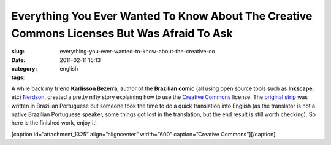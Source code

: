 Everything You Ever Wanted To Know About The Creative Commons Licenses But Was Afraid To Ask
############################################################################################
:slug: everything-you-ever-wanted-to-know-about-the-creative-co
:date: 2011-02-11 15:13
:category:
:tags: english

A while back my friend **Karlisson Bezerra**, author of the
**Brazilian** **comic** (all using open source tools such as
**Inkscape**, etc) \ `Nerdson <http://nerdson.com/blog/>`__, created a
pretty nifty story explaining how to use the `Creative
Commons <https://secure.wikimedia.org/wikipedia/en/wiki/Creative_Commons>`__
license. The `original
strip <http://nerdson.com/blog/criativos-comuns/>`__ was written in
Brazilian Portuguese but someone took the time to do a quick translation
into English (as the translator is not a native Brazilian Portuguese
speaker, some things got lost in the translation, but the end result is
still worth checking). So here is the finished work, enjoy it!

[caption id=”attachment\_1325” align=”aligncenter” width=”600”
caption=”Creative Commons”]\ |Creative Commons|\ [/caption]

.. |Creative Commons| image:: http://www.ogmaciel.com/wp-content/uploads/2011/02/arkblitz-20100830T004316-g4p3hwn.png
   :target: http://www.ogmaciel.com/wp-content/uploads/2011/02/arkblitz-20100830T004316-g4p3hwn.png
